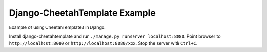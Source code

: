 Django-CheetahTemplate Example
==============================

Example of using CheetahTemplate3 in Django.

Install django-cheetahtemplate and run
``./manage.py runserver localhost:8080``.
Point browser to ``http://localhost:8080`` or
``http://localhost:8080/xxx``.
Stop the server with ``Ctrl+C``.

